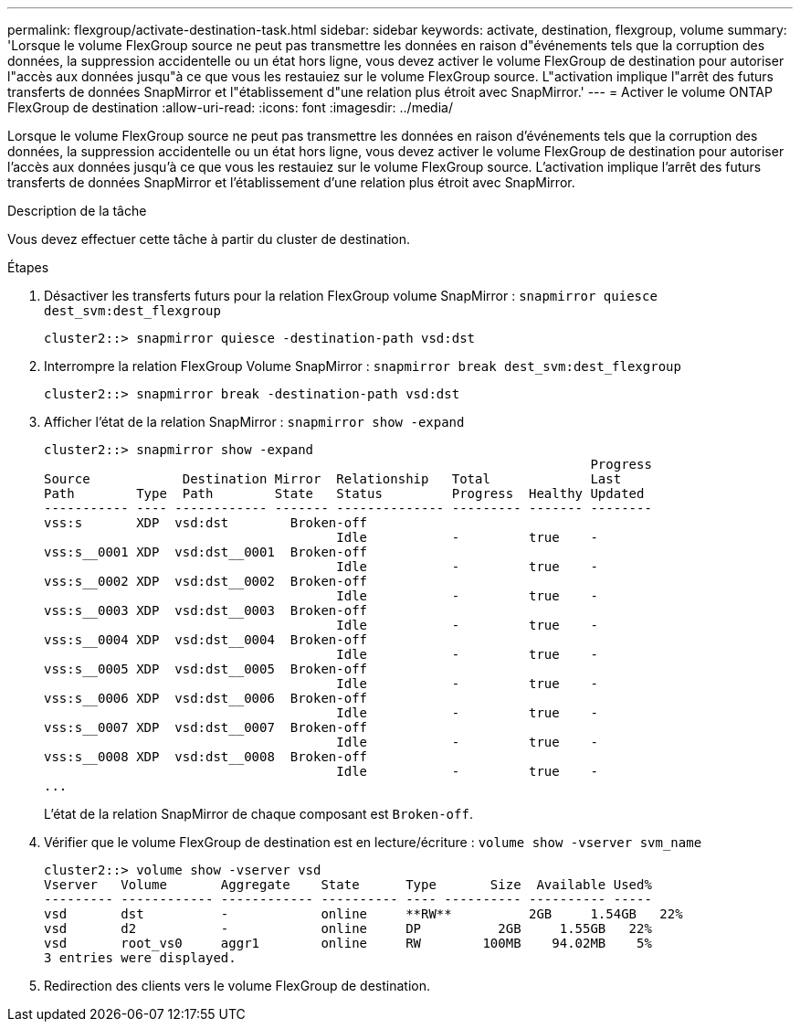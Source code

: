 ---
permalink: flexgroup/activate-destination-task.html 
sidebar: sidebar 
keywords: activate, destination, flexgroup, volume 
summary: 'Lorsque le volume FlexGroup source ne peut pas transmettre les données en raison d"événements tels que la corruption des données, la suppression accidentelle ou un état hors ligne, vous devez activer le volume FlexGroup de destination pour autoriser l"accès aux données jusqu"à ce que vous les restauiez sur le volume FlexGroup source. L"activation implique l"arrêt des futurs transferts de données SnapMirror et l"établissement d"une relation plus étroit avec SnapMirror.' 
---
= Activer le volume ONTAP FlexGroup de destination
:allow-uri-read: 
:icons: font
:imagesdir: ../media/


[role="lead"]
Lorsque le volume FlexGroup source ne peut pas transmettre les données en raison d'événements tels que la corruption des données, la suppression accidentelle ou un état hors ligne, vous devez activer le volume FlexGroup de destination pour autoriser l'accès aux données jusqu'à ce que vous les restauiez sur le volume FlexGroup source. L'activation implique l'arrêt des futurs transferts de données SnapMirror et l'établissement d'une relation plus étroit avec SnapMirror.

.Description de la tâche
Vous devez effectuer cette tâche à partir du cluster de destination.

.Étapes
. Désactiver les transferts futurs pour la relation FlexGroup volume SnapMirror : `snapmirror quiesce dest_svm:dest_flexgroup`
+
[listing]
----
cluster2::> snapmirror quiesce -destination-path vsd:dst
----
. Interrompre la relation FlexGroup Volume SnapMirror : `snapmirror break dest_svm:dest_flexgroup`
+
[listing]
----
cluster2::> snapmirror break -destination-path vsd:dst
----
. Afficher l'état de la relation SnapMirror : `snapmirror show -expand`
+
[listing]
----
cluster2::> snapmirror show -expand
                                                                       Progress
Source            Destination Mirror  Relationship   Total             Last
Path        Type  Path        State   Status         Progress  Healthy Updated
----------- ---- ------------ ------- -------------- --------- ------- --------
vss:s       XDP  vsd:dst        Broken-off
                                      Idle           -         true    -
vss:s__0001 XDP  vsd:dst__0001  Broken-off
                                      Idle           -         true    -
vss:s__0002 XDP  vsd:dst__0002  Broken-off
                                      Idle           -         true    -
vss:s__0003 XDP  vsd:dst__0003  Broken-off
                                      Idle           -         true    -
vss:s__0004 XDP  vsd:dst__0004  Broken-off
                                      Idle           -         true    -
vss:s__0005 XDP  vsd:dst__0005  Broken-off
                                      Idle           -         true    -
vss:s__0006 XDP  vsd:dst__0006  Broken-off
                                      Idle           -         true    -
vss:s__0007 XDP  vsd:dst__0007  Broken-off
                                      Idle           -         true    -
vss:s__0008 XDP  vsd:dst__0008  Broken-off
                                      Idle           -         true    -
...
----
+
L'état de la relation SnapMirror de chaque composant est `Broken-off`.

. Vérifier que le volume FlexGroup de destination est en lecture/écriture : `volume show -vserver svm_name`
+
[listing]
----
cluster2::> volume show -vserver vsd
Vserver   Volume       Aggregate    State      Type       Size  Available Used%
--------- ------------ ------------ ---------- ---- ---------- ---------- -----
vsd       dst          -            online     **RW**          2GB     1.54GB   22%
vsd       d2           -            online     DP          2GB     1.55GB   22%
vsd       root_vs0     aggr1        online     RW        100MB    94.02MB    5%
3 entries were displayed.
----
. Redirection des clients vers le volume FlexGroup de destination.

